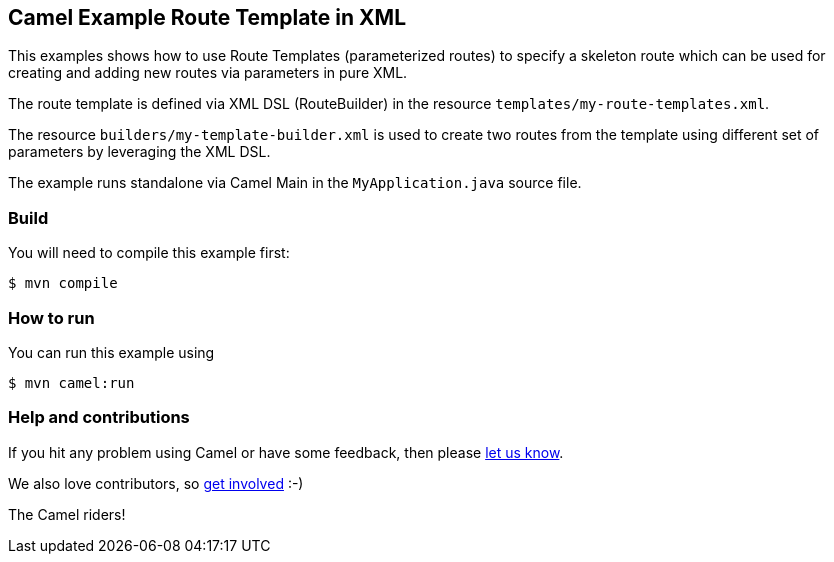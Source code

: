 == Camel Example Route Template in XML

This examples shows how to use Route Templates (parameterized routes) to specify a skeleton route
which can be used for creating and adding new routes via parameters in pure XML.

The route template is defined via XML DSL (RouteBuilder) in the resource `templates/my-route-templates.xml`.

The resource `builders/my-template-builder.xml` is used to create two routes from the template using different set of parameters by leveraging the XML DSL.

The example runs standalone via Camel Main in the `MyApplication.java` source file.

=== Build

You will need to compile this example first:

----
$ mvn compile
----

=== How to run

You can run this example using

----
$ mvn camel:run
----

=== Help and contributions

If you hit any problem using Camel or have some feedback, then please
https://camel.apache.org/community/support/[let us know].

We also love contributors, so
https://camel.apache.org/community/contributing/[get involved] :-)

The Camel riders!
